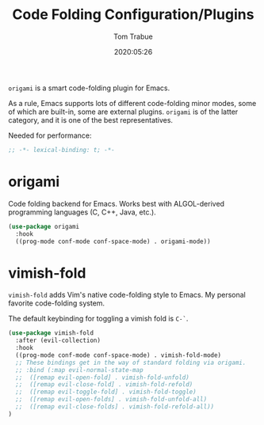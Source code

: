 #+title:  Code Folding Configuration/Plugins
#+author: Tom Trabue
#+email:  tom.trabue@gmail.com
#+date:   2020:05:26

=origami= is a smart code-folding plugin for Emacs.

As a rule, Emacs supports lots of different code-folding minor modes, some
of which are built-in, some are external plugins. =origami= is of the latter
category, and it is one of the best representatives.

Needed for performance:
#+begin_src emacs-lisp :tangle yes
;; -*- lexical-binding: t; -*-

#+end_src

* origami
  Code folding backend for Emacs. Works best with ALGOL-derived programming
  languages (C, C++, Java, etc.).

#+begin_src emacs-lisp :tangle yes
  (use-package origami
    :hook
    ((prog-mode conf-mode conf-space-mode) . origami-mode))
#+end_src

* vimish-fold
  =vimish-fold= adds Vim's native code-folding style to Emacs. My personal
  favorite code-folding system.

  The default keybinding for toggling a vimish fold is =C-`=.

#+begin_src emacs-lisp :tangle yes
  (use-package vimish-fold
    :after (evil-collection)
    :hook
    ((prog-mode conf-mode conf-space-mode) . vimish-fold-mode)
    ;; These bindings get in the way of standard folding via origami.
    ;; :bind (:map evil-normal-state-map
    ;;  ([remap evil-open-fold] . vimish-fold-unfold)
    ;;  ([remap evil-close-fold] . vimish-fold-refold)
    ;;  ([remap evil-toggle-fold] . vimish-fold-toggle)
    ;;  ([remap evil-open-folds] . vimish-fold-unfold-all)
    ;;  ([remap evil-close-folds] . vimish-fold-refold-all))
  )
#+end_src
